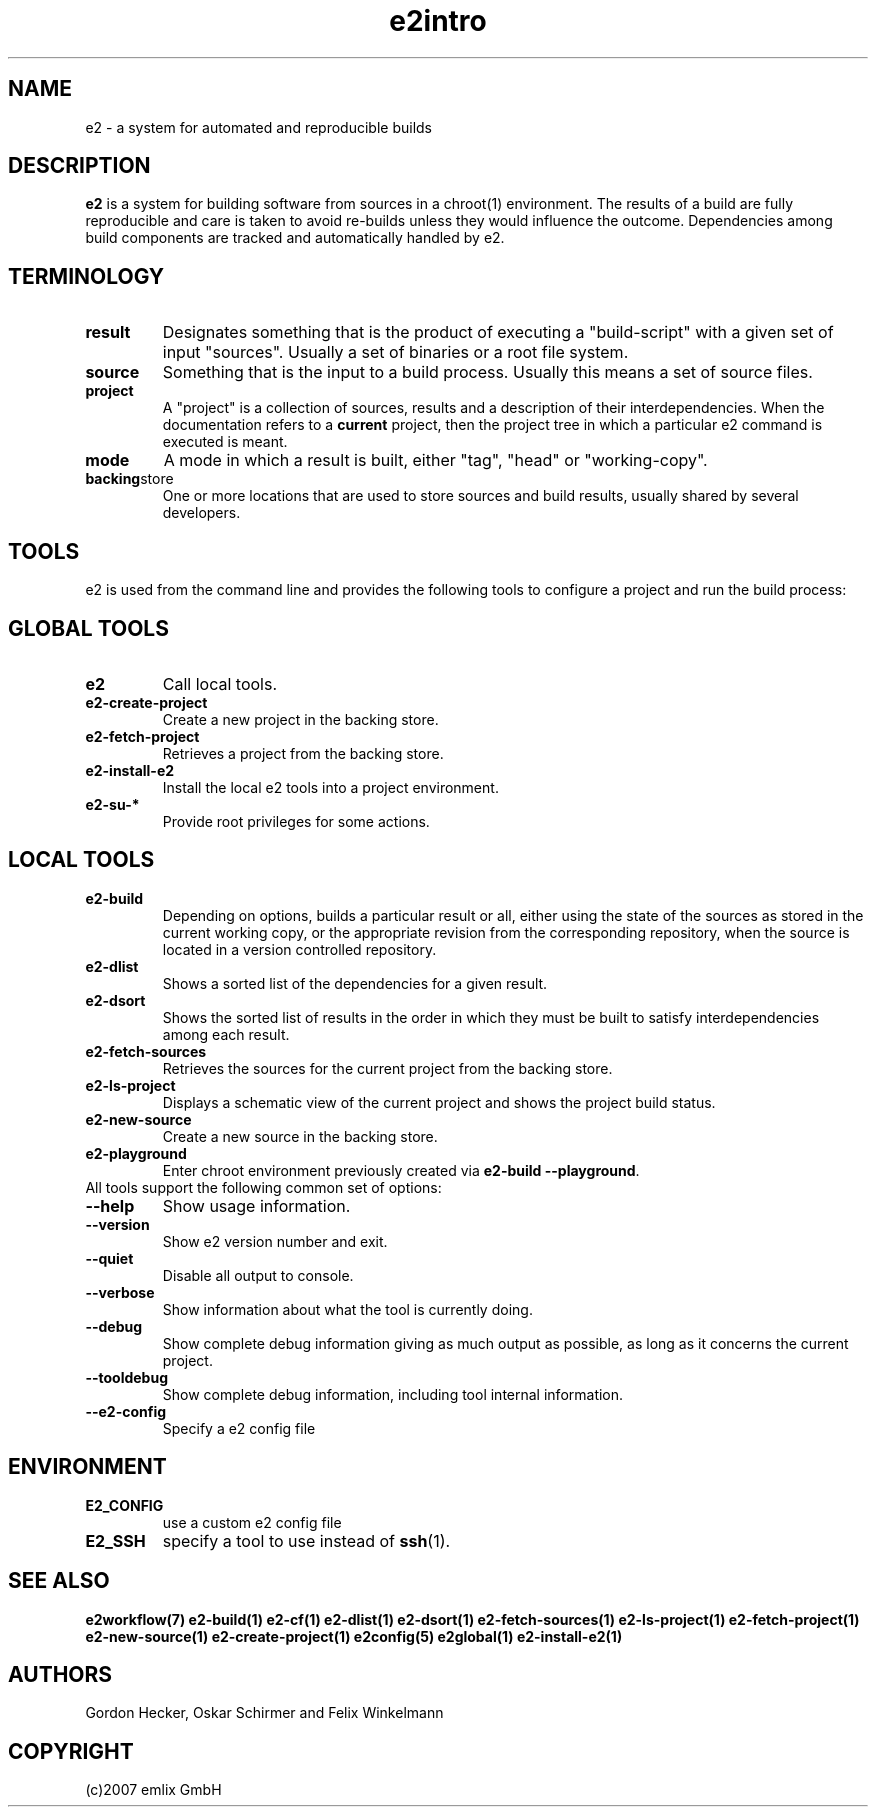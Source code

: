 .\" General man page for e2
.\"
.\" (c)2007 emlix GmbH
.\"
.TH e2intro 7 "Aug 3, 2007" "0.1"

.SH NAME
e2 \- a system for automated and reproducible builds

.SH DESCRIPTION
\fBe2\fR is a system for building software from sources in a chroot(1)
environment. The results of a build are fully reproducible and care is
taken to avoid re-builds unless they would influence the outcome.
Dependencies among build components are tracked and automatically
handled by e2.

.SH TERMINOLOGY

.TP
.BR result
Designates something that is the product of executing a "build-script"
with a given set of input "sources". Usually a set of binaries or a
root file system.

.TP
.BR source
Something that is the input to a build process. Usually this means a set
of source files.
.TP
.BR project
A "project" is a collection of sources, results and a description of their
interdependencies. When the documentation refers to a \fBcurrent\fR
project, then the project tree in which a particular e2 command is
executed is meant.
.TP
.BR mode
A mode in which a result is built, either "tag", "head" or "working-copy".
.TP
.BR backing store
One or more locations that are used to store sources and build results,
usually shared by several developers.

.SH TOOLS
e2 is used from the command line and provides the following tools to
configure a project and run the build process:

.SH GLOBAL TOOLS
.TP
.BR e2
Call local tools.
.TP
.BR e2-create-project
Create a new project in the backing store.
.TP
.BR e2-fetch-project
Retrieves a project from the backing store.
.TP
.BR e2-install-e2
Install the local e2 tools into a project environment.
.TP
.BR e2-su-*
Provide root privileges for some actions.

.SH LOCAL TOOLS
.TP
.BR e2-build
Depending on options, builds a particular result or all,
either using the state of the sources as stored in the
current working copy, or the appropriate revision from the
corresponding repository, when the source is located in a version controlled
repository.
.TP
.BR e2-dlist
Shows a sorted list of the dependencies for a given result.
.TP
.BR e2-dsort
Shows the sorted list of results in the order in which they must be built
to satisfy interdependencies among each result.
.TP
.BR e2-fetch-sources
Retrieves the sources for the current project from the backing store.
.TP
.BR e2-ls-project
Displays a schematic view of the current project and shows the project build status.
.TP
.BR e2-new-source
Create a new source in the backing store.
.TP
.BR e2-playground
Enter chroot environment previously created via
\fBe2-build\ \-\-playground\fR.

.TP
All tools support the following common set of options:

.TP
.BR \-\-help
Show usage information.
.TP
.BR \-\-version
Show e2 version number and exit.
.TP
.BR \-\-quiet
Disable all output to console.
.TP
.BR \-\-verbose
Show information about what the tool is currently doing.
.TP
.BR \-\-debug
Show complete debug information giving as much output as possible,
as long as it concerns the current project.
.TP
.BR \-\-tooldebug
Show complete debug information, including tool internal information.
.TP
.BR \-\-e2\-config
Specify a e2 config file

.SH ENVIRONMENT
.TP
.BR E2_CONFIG
use a custom e2 config file
.TP
.BR E2_SSH
specify a tool to use instead of \fBssh\fR(1).

.SH "SEE ALSO"
.BR e2workflow(7)
.BR e2-build(1)
.BR e2-cf(1)
.BR e2-dlist(1)
.BR e2-dsort(1)
.BR e2-fetch-sources(1)
.BR e2-ls-project(1)
.BR e2-fetch-project(1)
.BR e2-new-source(1)
.BR e2-create-project(1)
.BR e2config(5)
.BR e2global(1)
.BR e2-install-e2(1)

.SH AUTHORS
Gordon Hecker, Oskar Schirmer and Felix Winkelmann

.SH COPYRIGHT
(c)2007 emlix GmbH
